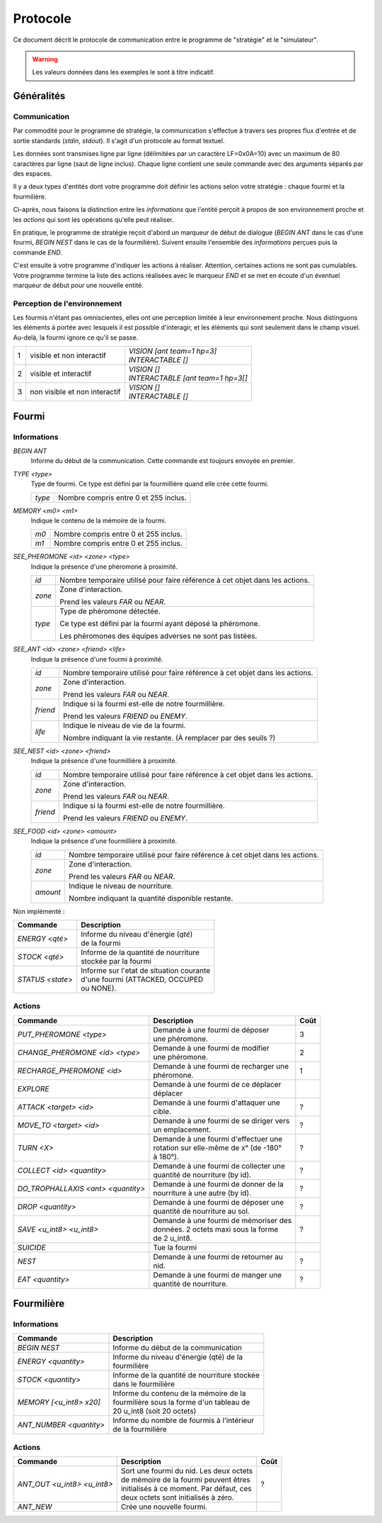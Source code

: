=========
Protocole
=========

Ce document décrit le protocole de communication entre le programme de
"stratégie" et le "simulateur".

.. WARNING::
    Les valeurs données dans les exemples le sont à titre indicatif.

Généralités
===========

Communication
-------------

Par commodité pour le programme de stratégie, la communication s'effectue à
travers ses propres flux d'entrée et de sortie standards (`stdin`, `stdout`).
Il s'agit d'un protocole au format textuel.

Les données sont transmises ligne par ligne (délimitées par un caractère
LF=0x0A=10) avec un maximum de 80 caractères par ligne (saut de ligne inclus).
Chaque ligne contient une seule commande avec des arguments séparés par des
espaces.

Il y a deux types d'entités dont votre programme doit définir les actions selon
votre stratégie : chaque fourmi et la fourmilière.

Ci-après, nous faisons la distinction entre les `informations` que l'entité
perçoit à propos de son environnement proche et les `actions` qui sont les
opérations qu'elle peut réaliser.

En pratique, le programme de stratégie reçoit d'abord un marqueur de début de
dialogue (`BEGIN ANT` dans le cas d'une fourmi, `BEGIN NEST` dans le cas de la
fourmilière). Suivent ensuite l'ensemble des `informations` perçues puis la
commande `END`.

C'est ensuite à votre programme d'indiquer les actions à réaliser. Attention,
certaines actions ne sont pas cumulables. Votre programme termine la liste des
actions réalisées avec le marqueur `END` et se met en écoute d'un éventuel
marqueur de début pour une nouvelle entité.

Perception de l'environnement
-----------------------------

Les fourmis n'étant pas omniscientes, elles ont une perception limitée à leur
environnement proche. Nous distinguons les éléments à portée avec lesquels il
est possible d'interagir, et les éléments qui sont seulement dans le champ
visuel. Au-delà, la fourmi ignore ce qu'il se passe.

.. image:: _static/images/ant.png
   :align: center


= ============== ================================
1 visible et non | *VISION [ant team=1 hp=3]*
  interactif     | *INTERACTABLE []*
- -------------- --------------------------------
2 visible et     | *VISION []*
  interactif     | *INTERACTABLE [ant team=1 hp=3[]*
- -------------- --------------------------------
3 non visible et | *VISION []*
  non interactif | *INTERACTABLE []*
= ============== ================================


Fourmi
======

Informations
------------

`BEGIN ANT`
  Informe du début de la communication. Cette commande est toujours envoyée en
  premier.

`TYPE <type>`
  Type de fourmi. Ce type est défini par la fourmillière quand elle crée cette
  fourmi.

  ======  ======
  `type`  Nombre compris entre 0 et 255 inclus.
  ======  ======

`MEMORY <m0> <m1>`
  Indique le contenu de la mémoire de la fourmi.

  ====  ======
  `m0`  Nombre compris entre 0 et 255 inclus.
  `m1`  Nombre compris entre 0 et 255 inclus.
  ====  ======

`SEE_PHEROMONE <id> <zone> <type>`
  Indique la présence d'une phéromone à proximité.

  ======  ======
  `id`    Nombre temporaire utilisé pour faire référence à cet objet dans les
          actions.
  ------  ------
  `zone`  Zone d'interaction.

          Prend les valeurs `FAR` ou `NEAR`.
  ------  ------
  `type`  Type de phéromone détectée.

          Ce type est défini par la fourmi ayant déposé la phéromone.

          Les phéromones des équipes adverses ne sont pas listées.
  ======  ======

`SEE_ANT <id> <zone> <friend> <life>`
  Indique la présence d'une fourmi à proximité.

  ========  ======
  `id`      Nombre temporaire utilisé pour faire référence à cet objet dans les
            actions.
  --------  ------
  `zone`    Zone d'interaction.

            Prend les valeurs `FAR` ou `NEAR`.
  --------  ------
  `friend`  Indique si la fourmi est-elle de notre fourmillière.

            Prend les valeurs `FRIEND` ou `ENEMY`.
  --------  ------
  `life`    Indique le niveau de vie de la fourmi.

            Nombre indiquant la vie restante. (À remplacer par des seuils ?)
  ========  ======

`SEE_NEST <id> <zone> <friend>`
  Indique la présence d'une fourmillière à proximité.

  ========  ======
  `id`      Nombre temporaire utilisé pour faire référence à cet objet dans les
            actions.
  --------  ------
  `zone`    Zone d'interaction.

            Prend les valeurs `FAR` ou `NEAR`.
  --------  ------
  `friend`  Indique si la fourmi est-elle de notre fourmillière.

            Prend les valeurs `FRIEND` ou `ENEMY`.
  ========  ======

`SEE_FOOD <id> <zone> <amount>`
  Indique la présence d'une fourmillière à proximité.

  ========  ======
  `id`      Nombre temporaire utilisé pour faire référence à cet objet dans les
            actions.
  --------  ------
  `zone`    Zone d'interaction.

            Prend les valeurs `FAR` ou `NEAR`.
  --------  ------
  `amount`  Indique le niveau de nourriture.

            Nombre indiquant la quantité disponible restante.
  ========  ======


Non implémenté :

=============================================== =============================================
Commande                                        Description
=============================================== =============================================
*ENERGY <qté>*                                  | Informe du niveau d'énergie (`qté`) 
                                                | de la fourmi
----------------------------------------------- ---------------------------------------------
*STOCK <qté>*                                   | Informe de la quantité de nourriture 
                                                | stockée par la fourmi
----------------------------------------------- ---------------------------------------------
*STATUS <state>*                                | Informe sur l'etat de situation courante 
                                                | d'une fourmi (ATTACKED, OCCUPED 
                                                | ou NONE).
=============================================== =============================================

Actions
-------

================================== ========================================== ========
Commande                           Description                                Coût
================================== ========================================== ========
*PUT_PHEROMONE <type>*             | Demande à une fourmi de déposer 
                                   | une phéromone.                           3
---------------------------------- ------------------------------------------ --------
*CHANGE_PHEROMONE <id> <type>*     | Demande à une fourmi de modifier 
                                   | une phéromone.                           2
---------------------------------- ------------------------------------------ --------
*RECHARGE_PHEROMONE <id>*          | Demande à une fourmi de recharger une
                                   | phéromone.                               1
---------------------------------- ------------------------------------------ --------
*EXPLORE*                          | Demande à une fourmi de ce déplacer 
                                   | déplacer 
---------------------------------- ------------------------------------------ --------
*ATTACK <target> <id>*             | Demande à une fourmi d'attaquer une
                                   | cible.                                   ?
---------------------------------- ------------------------------------------ --------
*MOVE_TO <target> <id>*            | Demande à une fourmi de se diriger vers
                                   | un emplacement.                          ?
---------------------------------- ------------------------------------------ --------
*TURN <X>*                         | Demande à une fourmi d'effectuer une
                                   | rotation sur elle-même de x° (de -180°   ?
                                   | à 180°).
---------------------------------- ------------------------------------------ --------
*COLLECT <id> <quantity>*          | Demande à une fourmi de collecter une
                                   | quantité de nourriture (by id).          ?
---------------------------------- ------------------------------------------ --------
*DO_TROPHALLAXIS <ant> <quantity>* | Demande à une fourmi de donner de la
                                   | nourriture à une autre (by id).          ?
---------------------------------- ------------------------------------------ --------
*DROP <quantity>*                  | Demande à une fourmi de déposer une
                                   | quantité de nourriture au sol.           ?
---------------------------------- ------------------------------------------ --------
*SAVE <u_int8> <u_int8>*           | Demande à une fourmi de mémoriser des
                                   | données. 2 octets maxi sous la forme     ?
                                   | de 2 u_int8.
---------------------------------- ------------------------------------------ --------
*SUICIDE*                          | Tue la fourmi
---------------------------------- ------------------------------------------ --------
*NEST*                             | Demande à une fourmi de retourner au
                                   | nid.                                     ?
---------------------------------- ------------------------------------------ --------
*EAT <quantity>*                   | Demande à une fourmi de manger une
                                   | quantité de nourriture.                   ?
================================== ========================================== ========


Fourmilière
============

Informations
------------

========================== =====================================================
Commande                   Description
========================== =====================================================
*BEGIN NEST*               | Informe du début de la communication
-------------------------- -----------------------------------------------------
*ENERGY <quantity>*        | Informe du niveau d'énergie (qté) de la
                           | fourmilière
-------------------------- -----------------------------------------------------
*STOCK <quantity>*         | Informe de la quantité de nourriture stockée  
                           | dans le fourmilière
-------------------------- ----------------------------------------------------- 
*MEMORY [<u_int8> x20]*    | Informe du contenu de la mémoire de la
                           | fourmilière sous la forme d'un tableau de 
                           | 20 u_int8 (soit 20 octets)
-------------------------- -----------------------------------------------------
*ANT_NUMBER <quantity>*    | Informe du nombre de fourmis à l'intérieur 
                           | de la fourmilière
========================== =====================================================

Actions
-------

============================ ========================================== ========
Commande                     Description                                Coût
============================ ========================================== ========
*ANT_OUT <u_int8> <u_int8>*  | Sort une fourmi du nid. Les deux octets
                             | de mémoire de la fourmi peuvent êtres    ?
                             | initialisés à ce moment. Par défaut, ces
                             | deux octets sont initialisés à zéro.
---------------------------- ------------------------------------------ --------
*ANT_NEW*                    | Crée une nouvelle fourmi.
============================ ========================================== ========
